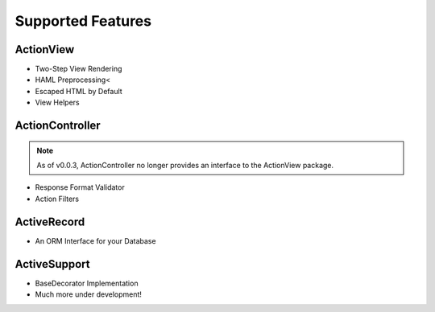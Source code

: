 .. index::
   single: Features
   
Supported Features
========

ActionView
------------------
* Two-Step View Rendering
* HAML Preprocessing<
* Escaped HTML by Default
* View Helpers

ActionController
------------------
.. note::
  As of v0.0.3, ActionController no longer provides an interface to the ActionView package.
  
* Response Format Validator
* Action Filters

ActiveRecord
------------------
* An ORM Interface for your Database

ActiveSupport
------------------
* BaseDecorator Implementation
* Much more under development!